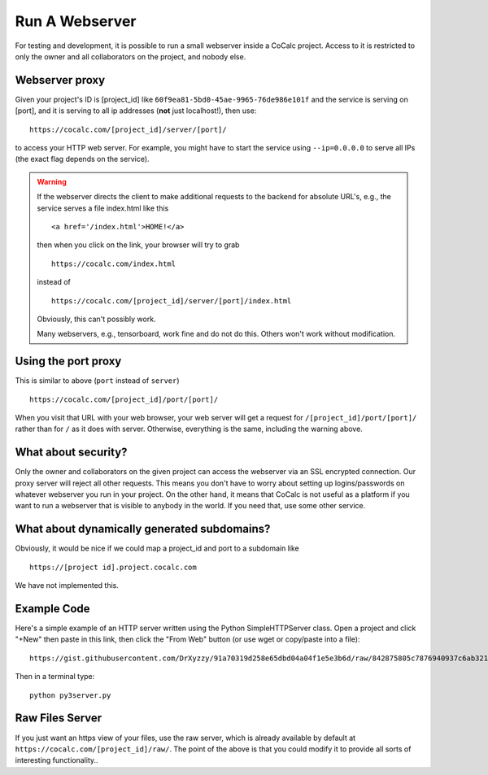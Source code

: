 .. index: Webserver

.. _webserver:

==================================
Run A Webserver
==================================

For testing and development, it is possible to run a small webserver inside a CoCalc project.
Access to it is restricted to only the owner and all collaborators on the project, and nobody else.

Webserver proxy
==================

Given your project's ID is [project_id] like ``60f9ea81-5bd0-45ae-9965-76de986e101f``
and the service is serving on [port],
and it is serving to all ip addresses (**not** just localhost!), then use::

    https://cocalc.com/[project_id]/server/[port]/

to access your HTTP web server.
For example, you might have to start the service using ``--ip=0.0.0.0`` to serve all IPs
(the exact flag depends on the service).

.. warning::

    If the webserver directs the client to make additional requests to the backend for absolute URL's, e.g., the service serves a file index.html like this

    ::

        <a href='/index.html'>HOME!</a>

    then when you click on the link, your browser will try to grab

    ::

        https://cocalc.com/index.html

    instead of

    ::

        https://cocalc.com/[project_id]/server/[port]/index.html

    Obviously, this can't possibly work.

    Many webservers, e.g., tensorboard, work fine and do not do this.
    Others won't work without modification.


Using the port proxy
===========================

This is similar to above (``port`` instead of ``server``)

::

    https://cocalc.com/[project_id]/port/[port]/

When you visit that URL with your web browser, your web server will get a request for ``/[project_id]/port/[port]/`` rather than for ``/`` as it does with server.
Otherwise, everything is the same, including the warning above.

What about security?
==========================

Only the owner and collaborators on the given project can access the webserver via an SSL encrypted connection.
Our proxy server will reject all other requests.
This means you don't have to worry about setting up logins/passwords on whatever webserver you run in your project.
On the other hand, it means that CoCalc is not useful as a platform if you want to run a webserver that is visible to anybody in the world.
If you need that, use some other service.

What about dynamically generated subdomains?
====================================================

Obviously, it would be nice if we could map a project_id and port to a subdomain like

::

    https://[project id].project.cocalc.com

We have not implemented this.


Example Code
===================

Here's a simple example of an HTTP server written using the Python SimpleHTTPServer class.
Open a project and click "+New" then paste in this link, then click the "From Web" button (or use wget or copy/paste into a file)::

    https://gist.githubusercontent.com/DrXyzzy/91a70319d258e65dbd04a04f1e5e3b6d/raw/842875805c7876940937c6ab321f7498c203678d/py3server.py

Then in a terminal type::

  python py3server.py



Raw Files Server
==================

If you just want an https view of your files, use the raw server, which is already available by default at ``https://cocalc.com/[project_id]/raw/``. The point of the above is that you could modify it to provide all sorts of interesting functionality..
